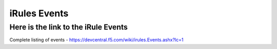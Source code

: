 #####################################################
iRules Events
#####################################################


Here is the link to the iRule Events
------------------------------------------------------------------------------------

Complete listing of events - https://devcentral.f5.com/wiki/irules.Events.ashx?lc=1
